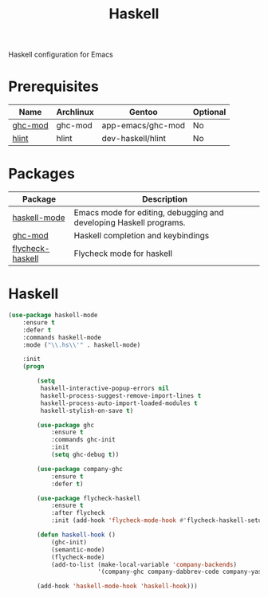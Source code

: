 #+TITLE: Haskell
#+OPTIONS: toc:nil num:nil ^:nil

Haskell configuration for Emacs

* Prerequisites
  :PROPERTIES:
  :CUSTOM_ID: haskell-prerequisites
  :END:

#+NAME: haskell-prerequisites
#+CAPTION: Prerequisites for haskell packages

| Name    | Archlinux | Gentoo            | Optional |
|---------+-----------+-------------------+----------|
| [[https://github.com/DanielG/ghc-mod][ghc-mod]] | ghc-mod   | app-emacs/ghc-mod | No       |
| [[https://github.com/ndmitchell/hlint][hlint]]   | hlint     | dev-haskell/hlint | No       |



* Packages
:PROPERTIES:
:CUSTOM_ID: haskell-packages
:END:

#+NAME: haskell-packages
#+CAPTION: Packages for haskell

| Package          | Description                                                        |
|------------------+--------------------------------------------------------------------|
| [[https://github.com/haskell/haskell-mode][haskell-mode]]     | Emacs mode for editing, debugging and developing Haskell programs. |
| [[https://github.com/DanielG/ghc-mod][ghc-mod]]          | Haskell completion and keybindings                                 |
| [[https://github.com/flycheck/flycheck-haskell][flycheck-haskell]] | Flycheck mode for haskell                                          |


* Haskell

  #+BEGIN_SRC emacs-lisp
    (use-package haskell-mode
        :ensure t
        :defer t
        :commands haskell-mode
        :mode ("\\.hs\\'" . haskell-mode)

        :init
        (progn

            (setq
             haskell-interactive-popup-errors nil
             haskell-process-suggest-remove-import-lines t
             haskell-process-auto-import-loaded-modules t
             haskell-stylish-on-save t)

            (use-package ghc
                :ensure t
                :commands ghc-init
                :init
                (setq ghc-debug t))

            (use-package company-ghc
                :ensure t
                :defer t)

            (use-package flycheck-haskell
                :ensure t
                :after flycheck
                :init (add-hook 'flycheck-mode-hook #'flycheck-haskell-setup))

            (defun haskell-hook ()
                (ghc-init)
                (semantic-mode)
                (flycheck-mode)
                (add-to-list (make-local-variable 'company-backends)
                             '(company-ghc company-dabbrev-code company-yasnippet)))

            (add-hook 'haskell-mode-hook 'haskell-hook)))
  #+END_SRC
